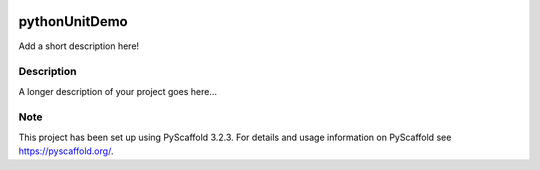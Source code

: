 .. image:: https://codecov.io/gh/srihari5/UnitTestPOC/branch/master/graph/badge.svg?token=7OY4PCYJ5N
  :target: https://codecov.io/gh/srihari5/UnitTestPOC
==============
pythonUnitDemo
==============


Add a short description here!


Description
===========

A longer description of your project goes here...


Note
====

This project has been set up using PyScaffold 3.2.3. For details and usage
information on PyScaffold see https://pyscaffold.org/.
